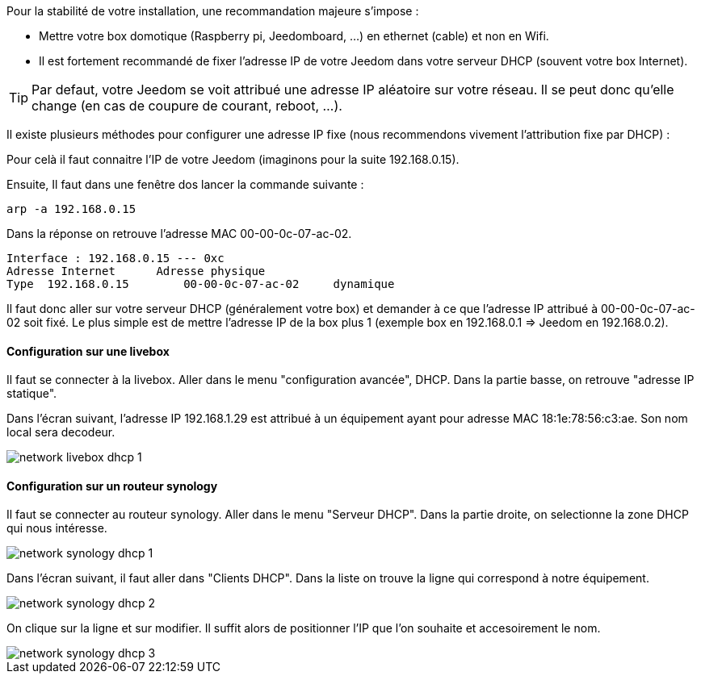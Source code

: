 Pour la stabilité de votre installation, une recommandation majeure s'impose :

- Mettre votre box domotique (Raspberry pi, Jeedomboard, ...) en ethernet (cable) et non en Wifi.

- Il est fortement recommandé de fixer l'adresse IP de votre Jeedom dans votre serveur DHCP (souvent votre box Internet).

[TIP]
Par defaut, votre Jeedom se voit attribué une adresse IP aléatoire sur votre réseau. Il se peut donc qu'elle change (en cas de coupure de courant, reboot, ...).

Il existe plusieurs méthodes pour configurer une adresse IP fixe (nous recommendons vivement l'attribution fixe par DHCP) :

Pour celà il faut connaitre l'IP de votre Jeedom (imaginons pour la suite 192.168.0.15).

Ensuite, Il faut dans une fenêtre dos lancer la commande suivante :
-----
arp -a 192.168.0.15
-----

Dans la réponse on retrouve l'adresse MAC 00-00-0c-07-ac-02.

-----
Interface : 192.168.0.15 --- 0xc
Adresse Internet      Adresse physique
Type  192.168.0.15        00-00-0c-07-ac-02     dynamique
-----

Il faut donc aller sur votre serveur DHCP (généralement votre box) et demander à ce que l'adresse IP attribué à 00-00-0c-07-ac-02 soit fixé. Le plus simple est de mettre l'adresse IP de la box plus 1 (exemple box en 192.168.0.1 => Jeedom en 192.168.0.2).

==== Configuration sur une livebox

Il faut se connecter à la livebox. Aller dans le menu "configuration avancée", DHCP. Dans la partie basse, on retrouve "adresse IP statique".

Dans l'écran suivant, l'adresse IP 192.168.1.29 est attribué à un équipement ayant pour adresse MAC 18:1e:78:56:c3:ae. Son nom local sera decodeur.

image::../images/network_livebox_dhcp_1.jpg[]

==== Configuration sur un routeur synology

Il faut se connecter au routeur synology. Aller dans le menu "Serveur DHCP". Dans la partie droite, on selectionne la zone DHCP qui nous intéresse.

image::../images/network_synology_dhcp_1.jpg[]

Dans l'écran suivant, il faut aller dans "Clients DHCP". Dans la liste on trouve la ligne qui correspond à notre équipement.

image::../images/network_synology_dhcp_2.jpg[]

On clique sur la ligne et sur modifier. Il suffit alors de positionner l'IP que l'on souhaite et accesoirement le nom. 

image::../images/network_synology_dhcp_3.jpg[]
